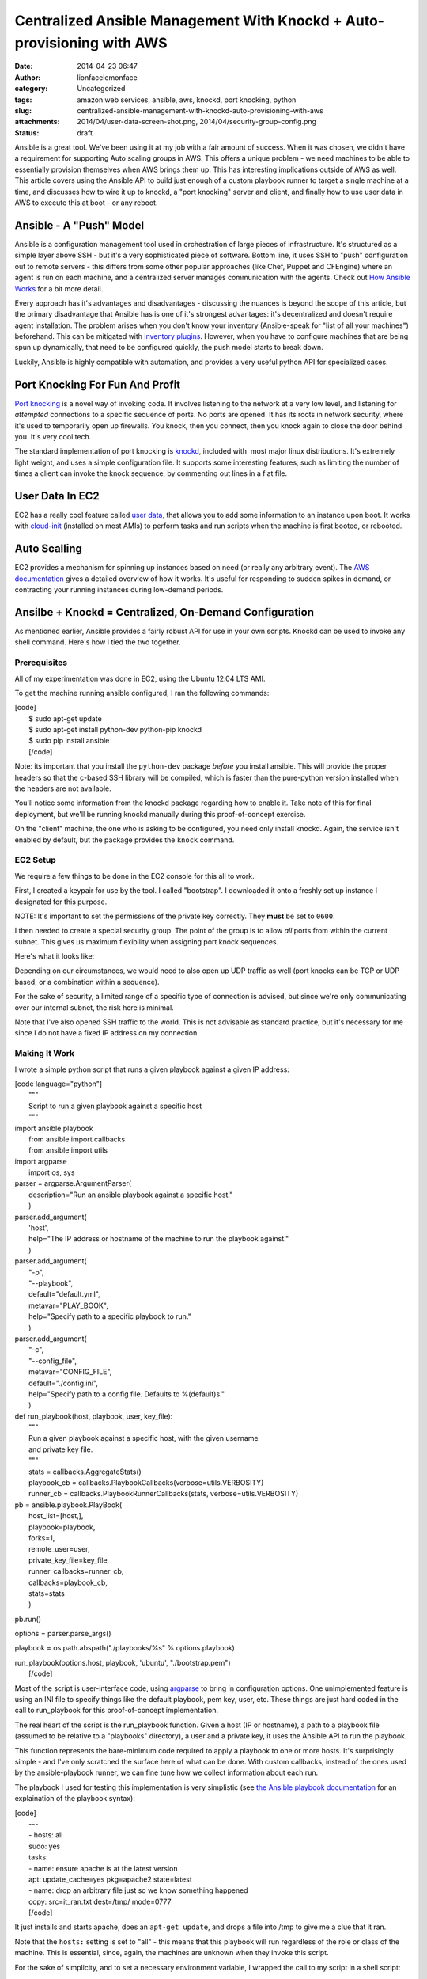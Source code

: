 Centralized Ansible Management With Knockd + Auto-provisioning with AWS
#######################################################################
:date: 2014-04-23 06:47
:author: lionfacelemonface
:category: Uncategorized
:tags: amazon web services, ansible, aws, knockd, port knocking, python
:slug: centralized-ansible-management-with-knockd-auto-provisioning-with-aws
:attachments: 2014/04/user-data-screen-shot.png, 2014/04/security-group-config.png
:status: draft

Ansible is a great tool. We've been using it at my job with a fair
amount of success. When it was chosen, we didn't have a requirement for
supporting Auto scaling groups in AWS. This offers a unique problem - we
need machines to be able to essentially provision themselves when AWS
brings them up. This has interesting implications outside of AWS as
well. This article covers using the Ansible API to build just enough of
a custom playbook runner to target a single machine at a time, and
discusses how to wire it up to knockd, a "port knocking" server and
client, and finally how to use user data in AWS to execute this at boot
- or any reboot.

Ansible - A "Push" Model
========================

Ansible is a configuration management tool used in orchestration of
large pieces of infrastructure. It's structured as a simple layer above
SSH - but it's a very sophisticated piece of software. Bottom line, it
uses SSH to "push" configuration out to remote servers - this differs
from some other popular approaches (like Chef, Puppet and CFEngine)
where an agent is run on each machine, and a centralized server manages
communication with the agents. Check out `How Ansible
Works <http://www.ansible.com/how-ansible-works>`__ for a bit more
detail.

Every approach has it's advantages and disadvantages - discussing the
nuances is beyond the scope of this article, but the primary
disadvantage that Ansible has is one of it's strongest advantages: it's
decentralized and doesn't require agent installation. The problem arises
when you don't know your inventory (Ansible-speak for "list of all your
machines") beforehand. This can be mitigated with `inventory
plugins <http://docs.ansible.com/intro_dynamic_inventory.html>`__.
However, when you have to configure machines that are being spun up
dynamically, that need to be configured quickly, the push model starts
to break down.

Luckily, Ansible is highly compatible with automation, and provides a
very useful python API for specialized cases.

Port Knocking For Fun And Profit
================================

`Port knocking <http://portknocking.org/>`__ is a novel way of invoking
code. It involves listening to the network at a very low level, and
listening for *attempted* connections to a specific sequence of ports.
No ports are opened. It has its roots in network security, where it's
used to temporarily open up firewalls. You knock, then you connect, then
you knock again to close the door behind you. It's very cool tech.

The standard implementation of port knocking is
`knockd <http://www.zeroflux.org/projects/knock>`__, included with  most
major linux distributions. It's extremely light weight, and uses a
simple configuration file. It supports some interesting features, such
as limiting the number of times a client can invoke the knock sequence,
by commenting out lines in a flat file.

User Data In EC2
================

EC2 has a really cool feature called `user
data <http://docs.aws.amazon.com/AWSEC2/latest/UserGuide/user-data.html>`__,
that allows you to add some information to an instance upon boot. It
works with `cloud-init <http://cloudinit.readthedocs.org/en/latest/>`__
(installed on most AMIs) to perform tasks and run scripts when the
machine is first booted, or rebooted.

Auto Scalling
=============

EC2 provides a mechanism for spinning up instances based on need (or
really any arbitrary event). The `AWS
documentation <http://docs.aws.amazon.com/AutoScaling/latest/DeveloperGuide/WhatIsAutoScaling.html>`__
gives a detailed overview of how it works. It's useful for responding to
sudden spikes in demand, or contracting your running instances during
low-demand periods.

Ansilbe + Knockd = Centralized, On-Demand Configuration
=======================================================

As mentioned earlier, Ansible provides a fairly robust API for use in
your own scripts. Knockd can be used to invoke any shell command. Here's
how I tied the two together.

Prerequisites
-------------

All of my experimentation was done in EC2, using the Ubuntu 12.04 LTS
AMI.

To get the machine running ansible configured, I ran the following
commands:

| [code]
|  $ sudo apt-get update
|  $ sudo apt-get install python-dev python-pip knockd
|  $ sudo pip install ansible
|  [/code]

Note: its important that you install the ``python-dev`` package *before*
you install ansible. This will provide the proper headers so that the
c-based SSH library will be compiled, which is faster than the
pure-python version installed when the headers are not available.

You'll notice some information from the knockd package regarding how to
enable it. Take note of this for final deployment, but we'll be running
knockd manually during this proof-of-concept exercise.

On the "client" machine, the one who is asking to be configured, you
need only install knockd. Again, the service isn't enabled by default,
but the package provides the ``knock`` command.

EC2 Setup
---------

We require a few things to be done in the EC2 console for this all to
work.

First, I created a keypair for use by the tool. I called "bootstrap". I
downloaded it onto a freshly set up instance I designated for this
purpose.

NOTE: It's important to set the permissions of the private key
correctly. They **must** be set to ``0600``.

I then needed to create a special security group. The point of the group
is to allow *all* ports from within the current subnet. This gives us
maximum flexibility when assigning port knock sequences.

Here's what it looks like:

|image0|\ Depending on our circumstances, we would need to also open up
UDP traffic as well (port knocks can be TCP or UDP based, or a
combination within a sequence).

For the sake of security, a limited range of a specific type of
connection is advised, but since we're only communicating over our
internal subnet, the risk here is minimal.

Note that I've also opened SSH traffic to the world. This is not
advisable as standard practice, but it's necessary for me since I do not
have a fixed IP address on my connection.

Making It Work
--------------

I wrote a simple python script that runs a given playbook against a
given IP address:

| [code language="python"]
|  """
|  Script to run a given playbook against a specific host
|  """

| import ansible.playbook
|  from ansible import callbacks
|  from ansible import utils

| import argparse
|  import os, sys

| parser = argparse.ArgumentParser(
|  description="Run an ansible playbook against a specific host."
|  )

| parser.add\_argument(
|  'host',
|  help="The IP address or hostname of the machine to run the playbook
  against."
|  )

| parser.add\_argument(
|  "-p",
|  "--playbook",
|  default="default.yml",
|  metavar="PLAY\_BOOK",
|  help="Specify path to a specific playbook to run."
|  )

| parser.add\_argument(
|  "-c",
|  "--config\_file",
|  metavar="CONFIG\_FILE",
|  default="./config.ini",
|  help="Specify path to a config file. Defaults to %(default)s."
|  )

| def run\_playbook(host, playbook, user, key\_file):
|  """
|  Run a given playbook against a specific host, with the given username
|  and private key file.
|  """
|  stats = callbacks.AggregateStats()
|  playbook\_cb = callbacks.PlaybookCallbacks(verbose=utils.VERBOSITY)
|  runner\_cb = callbacks.PlaybookRunnerCallbacks(stats,
  verbose=utils.VERBOSITY)

| pb = ansible.playbook.PlayBook(
|  host\_list=[host,],
|  playbook=playbook,
|  forks=1,
|  remote\_user=user,
|  private\_key\_file=key\_file,
|  runner\_callbacks=runner\_cb,
|  callbacks=playbook\_cb,
|  stats=stats
|  )

pb.run()

options = parser.parse\_args()

playbook = os.path.abspath("./playbooks/%s" % options.playbook)

| run\_playbook(options.host, playbook, 'ubuntu', "./bootstrap.pem")
|  [/code]

Most of the script is user-interface code, using
`argparse <https://docs.python.org/2/library/argparse.html?highlight=argparse#argparse>`__
to bring in configuration options. One unimplemented feature is using an
INI file to specify things like the default playbook, pem key, user,
etc. These things are just hard coded in the call to run\_playbook for
this proof-of-concept implementation.

The real heart of the script is the run\_playbook function. Given a host
(IP or hostname), a path to a playbook file (assumed to be relative to a
"playbooks" directory), a user and a private key, it uses the Ansible
API to run the playbook.

This function represents the bare-minimum code required to apply a
playbook to one or more hosts. It's surprisingly simple - and I've only
scratched the surface here of what can be done. With custom callbacks,
instead of the ones used by the ansible-playbook runner, we can fine
tune how we collect information about each run.

The playbook I used for testing this implementation is very simplistic
(see `the Ansible playbook
documentation <http://docs.ansible.com/playbooks.html>`__ for an
explaination of the playbook syntax):

| [code]
|  ---
|  - hosts: all
|  sudo: yes
|  tasks:
|  - name: ensure apache is at the latest version
|  apt: update\_cache=yes pkg=apache2 state=latest
|  - name: drop an arbitrary file just so we know something happened
|  copy: src=it\_ran.txt dest=/tmp/ mode=0777
|  [/code]

It just installs and starts apache, does an ``apt-get update``, and
drops a file into /tmp to give me a clue that it ran.

Note that the ``hosts:`` setting is set to "all" - this means that this
playbook will run regardless of the role or class of the machine. This
is essential, since, again, the machines are unknown when they invoke
this script.

For the sake of simplicity, and to set a necessary environment variable,
I wrapped the call to my script in a shell script:

| [code language="bash"]
|  #!/bin/bash
|  export ANSIBLE\_HOST\_KEY\_CHECKING=False
|  cd /home/ubuntu
|  /usr/bin/python /home/ubuntu/run\_playbook.py $1 >> $1.log 2>&1
|  [/code]

The ``$ANSIBLE_HOST_KEY_CHECKING`` environment variable here is
necessary, short of futzing with the ssh configuration for the ubuntu
user, to tell Ansible to not bother verifying host keys. This is
required in this situation because the machines it talks to are unknown
to it, since the script will be used to configure newly launched
machines. We're also running the playbook unattended, so there's no one
to say "yes" to accepting a new key.

The script also does some very rudimentary logging of all output from
the playbook run - it creates logs for each host that it services, for
easy debugging.

Finally, the following configuration in ``knockd.conf`` makes it all
work:

| [code]
|  [options]
|  UseSyslog

| [ansible]
|  sequence = 9000, 9999
|  seq\_timeout = 5
|  Command = /home/ubuntu/run.sh %IP%
|  [/code]

The first configuration section ``[options]``, is special to knockd -
its used to configure the server. Here we're just asking knockd to log
message to the system log (e.g. /var/log/messages).

The ``[ansible]`` section sets up the knock sequence for an machine that
wants Ansible to configure it. The sequence set here (it can be anything
- any port number and any number of ports >= 2) is 9000, 9999. There's a
5 second timeout - in the event that the client doing the knocking takes
longer than 5 seconds to complete the sequence, nothing happens.

Finally, the command to run is specified. The special ``%IP%`` variable
is replaced when the command is executed by the IP address of the
machine that knocked.

At this point, we can test the setup by running knockd. We can use the
``-vD`` options to output lots of useful information.

We just need to then do the knocking from a machine that's been
provisioned with the bootstrap keypair.

Here's what it looks like (these are all Ubuntu 12.04 LTS instances):

On the "server" machine, the one with the ansible script:

::

    $  sudo knockd -vD
    config: new section: 'options'
    config: usesyslog
    config: new section: 'ansible'
    config: ansible: sequence: 9000:tcp,9999:tcp
    config: ansible: seq_timeout: 5
    config: ansible: start_command: /home/ubuntu/run.sh %IP%
    ethernet interface detected
    Local IP: 172.31.31.48
    listening on eth0...

On the "client" machine, the one that wants to be provisioned:

::

    $ knock 172.31.31.48 9000 9999

Back on the server machine, we'll see some output upon successful knock:

::

    2014-03-23 10:32:02: tcp: 172.31.24.211:44362 -> 172.31.31.48:9000 74 bytes
    172.31.24.211: ansible: Stage 1
    2014-03-23 10:32:02: tcp: 172.31.24.211:55882 -> 172.31.31.48:9999 74 bytes
    172.31.24.211: ansible: Stage 2
    172.31.24.211: ansible: OPEN SESAME
    ansible: running command: /home/ubuntu/run.sh 172.31.24.211

 

Making It Automatic With User Data
==================================

Now that we have a way to configure machines on demand - the knock could
happen at any time, from a cron job, executed via a distributed SSH
client (like `fabric <http://docs.fabfile.org/en/1.8/>`__), etc - we can
use the user data feature of EC2 with cloud-init to do the knock at
boot, and every reboot.

Here is the user data that I used, which is technically *cloud config*
code (`more examples
here <http://cloudinit.readthedocs.org/en/latest/topics/examples.html>`__):

| [code]
|  #cloud-config
|  packages:
|  - knockd

| runcmd:
|  - knock 172.31.31.48 9000 9999
|  [/code]

User data can be edited at any time as long as an EC2 instance is in the
"stopped" state. When launching a new instance, the field is hidden in
Step 3, under "Advanced Details":

|User Data Field|\ Once this is established, you can use the "launch
more like this" feature of the AWS console to replicate the user data.

This is also a prime use case for writing your own provisioning scripts
(using something like `boto <http://boto.readthedocs.org/en/latest/>`__)
or using something a bit higher level, like
`CloudFormation <https://aws.amazon.com/cloudformation/>`__.

Auto Scaling And User Data
==========================

Auto Scaling is controlled via "auto scaling groups" and "launch
configuration". If you're not familiar these can sound like foreign
concepts, but they're quite simple.

Auto Scaling Groups define how many instances will be maintained, and
set up the events to scale up or down the number of instances in the
group.

Launch Configurations are nearly identical to the basic settings used
when launching an EC2 instance, including user data. In fact, user data
is entered in on Step 3 of the process, in the "Advanced Details"
section, just like when spinning up a new EC2 instance.

In this way, we can automatically configure machines that come up via
auto scaling.

Conclusions And Next Steps
==========================

This proof of concept presents an exciting opportunity for people who
use Ansible and have use cases that benefit from a "pull" model -
without really changing anything about their setup.

Here are a few miscellaneous notes, and some things to consider:

-  There are many implementations of port knocking, beyond knockd. There
   is a `huge amount of information available <http://portknocking.org/view/resources>`__ to dig into the
   concept itself, and it's various implementations.
-  The way the script is implemented, it's possible to have different
   knock sequences execute different playbooks. A "poor-man's" method of
   differentiating hosts.
-  The Ansible script could be coupled the AWS API to get more
   information about the particular host it's servicing. Imagine using a
   tag to set the "class" or "role" of the machine. The API could be
   used to look up that information about the host, and apply playbooks
   accordingly. This could also be done with variables - the values that
   are "punched in" when a playbook is run. This means one source of
   truth for configuration - just add the relevant bits to the right
   tags, and it just works.
-  I tested this approach with an auto scaling group, but I've used a
   trivial playbook and only launched 10 machines at a time - it would
   be a good idea to test this approach with hundreds of machines and
   more complex plays - my "free tier" t1.micro instance handled this
   "stampeding herd" without a blink, but it's unclear how this really
   scales. **If anyone gives this a try, please let me know how it went.**
-  Custom callbacks could be used to enhance the script to send
   notifications when machines were launched, as well as more detailed
   logging.

.. |image0| image:: http://lionfacelemonface.files.wordpress.com/2014/04/security-group-config.png?w=640
   :target: http://lionfacelemonface.files.wordpress.com/2014/04/security-group-config.png
.. |User Data Field| image:: http://lionfacelemonface.files.wordpress.com/2014/04/user-data-screen-shot.png?w=640
   :target: http://lionfacelemonface.files.wordpress.com/2014/04/user-data-screen-shot.png
